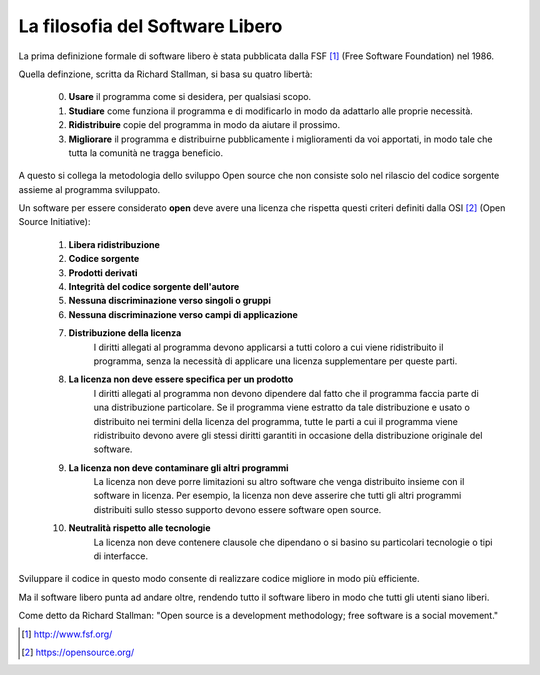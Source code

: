 La filosofia del Software Libero
================================

La prima definizione formale di software libero è stata pubblicata dalla FSF [1]_ (Free Software Foundation) nel 1986.

Quella definzione, scritta da Richard Stallman, si basa su quatro libertà:

    0. **Usare** il programma come si desidera, per qualsiasi scopo.
    1. **Studiare** come funziona il programma e di modificarlo in modo da adattarlo alle proprie necessità.
    2. **Ridistribuire** copie del programma in modo da aiutare il prossimo.
    3. **Migliorare** il programma e distribuirne pubblicamente i miglioramenti da voi apportati, in modo tale che tutta la comunità ne tragga beneficio.

A questo si collega la metodologia dello sviluppo Open source che non consiste solo nel rilascio del codice sorgente assieme al programma sviluppato. 

Un software per essere considerato **open** deve avere una licenza che rispetta questi criteri definiti dalla OSI [2]_ (Open Source Initiative):

    1. **Libera ridistribuzione**
    2. **Codice sorgente**
    3. **Prodotti derivati**
    4. **Integrità del codice sorgente dell'autore**
    5. **Nessuna discriminazione verso singoli o gruppi**
    6. **Nessuna discriminazione verso campi di applicazione**
    7. **Distribuzione della licenza**
        I diritti allegati al programma devono applicarsi a tutti coloro a cui viene ridistribuito il programma, senza la necessità di applicare una licenza supplementare per queste parti.
    8. **La licenza non deve essere specifica per un prodotto**
        I diritti allegati al programma non devono dipendere dal fatto che il programma faccia parte di una distribuzione particolare. Se il programma viene estratto da tale distribuzione e usato o distribuito nei termini della licenza del programma, tutte le parti a cui il programma viene ridistribuito devono avere gli stessi diritti garantiti in occasione della distribuzione originale del software.
    9. **La licenza non deve contaminare gli altri programmi**
        La licenza non deve porre limitazioni su altro software che venga distribuito insieme con il software in licenza. Per esempio, la licenza non deve asserire che tutti gli altri programmi distribuiti sullo stesso supporto devono essere software open source.
    10. **Neutralità rispetto alle tecnologie**
            La licenza non deve contenere clausole che dipendano o si basino su particolari tecnologie o tipi di interfacce.

Sviluppare il codice in questo modo consente di realizzare codice migliore in modo più efficiente.

Ma il software libero punta ad andare oltre, rendendo tutto il software libero in modo che tutti gli utenti siano liberi.

Come detto da Richard Stallman: "Open source is a development methodology; free software is a social movement."

.. [1] http://www.fsf.org/
.. [2] https://opensource.org/
